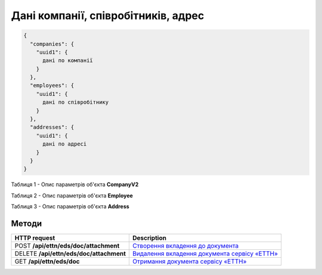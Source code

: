 
Дані компанії, співробітників, адрес
***************************************

.. code:: ruby

	{
	  "companies": {
	    "uuid1": {
	      дані по компанії
	    }
	  },
	  "employees": {
	    "uuid1": {
	      дані по співробітнику
	    }
	  },
	  "addresses": {
	    "uuid1": {
	      дані по адресі
	    }
	  }
	}


Таблиця 1 - Опис параметрів об'єкта **CompanyV2**

.. csv-table:: 
  :file: for_csv/CompanyV2.csv
  :widths:  1, 12, 41
  :header-rows: 1
  :stub-columns: 0

Таблиця 2 - Опис параметрів об'єкта **Employee**

.. csv-table:: 
  :file: for_csv/Employee.csv
  :widths:  1, 12, 41
  :header-rows: 1
  :stub-columns: 0

Таблиця 3 - Опис параметрів об'єкта **Address**

.. csv-table:: 
  :file: for_csv/Address.csv
  :widths:  1, 12, 41
  :header-rows: 1
  :stub-columns: 0

Методи
------------------------------

+------------------------------------------+--------------------------------------------------------------------------------------------------------------------------------+
|             **HTTP request**             |                                                        **Description**                                                         |
+==========================================+================================================================================================================================+
| POST  **/api/ettn/eds/doc/attachment**   | `Створення вкладення до документа <https://wiki.edi-n.com/uk/newapiview/API_ETTN/Methods/CreateDocAttachment.html>`__          |
+------------------------------------------+--------------------------------------------------------------------------------------------------------------------------------+
| DELETE  **/api/ettn/eds/doc/attachment** | `Видалення вкладення документа сервісу «ЕТТН» <https://wiki.edi-n.com/uk/newapiview/API_ETTN/Methods/DelDocAttachment.html>`__ |
+------------------------------------------+--------------------------------------------------------------------------------------------------------------------------------+
| GET  **/api/ettn/eds/doc**               | `Отримання документа сервісу «ЕТТН» <https://wiki.edi-n.com/uk/newapiview/API_ETTN/Methods/GetDoc.html>`__                     |
+------------------------------------------+--------------------------------------------------------------------------------------------------------------------------------+